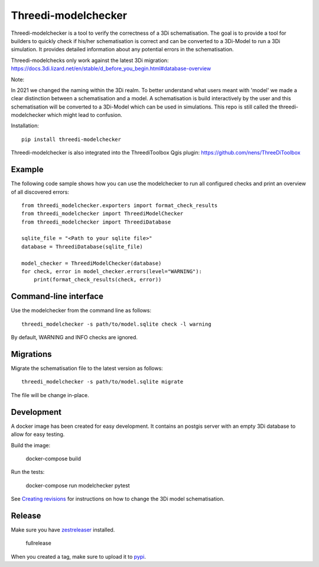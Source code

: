 Threedi-modelchecker
====================

.. image:: https://img.shields.io/pypi/v/threedi-modelchecker.svg
        :target: https://pypi.org/project/threedi-modelchecker/

.. Github Actions status — https://github.com/nens/threedi-modelchecker/actions

.. image:: https://github.com/nens/threedi-modelchecker/actions/workflows/test.yml/badge.svg
	:alt: Github Actions status
	:target: https://github.com/nens/threedi-modelchecker/actions/workflows/test.yml


Threedi-modelchecker is a tool to verify the correctness of a 3Di schematisation.
The goal is to provide a tool for builders to quickly check if his/her 
schematisation is correct and can be converted to a 3Di-Model to run a 3Di simulation. It provides detailed 
information about any potential errors in the schematisation.

Threedi-modelchecks only work against the latest 3Di migration: https://docs.3di.lizard.net/en/stable/d_before_you_begin.html#database-overview 

Note:

In 2021 we changed the naming within the 3Di realm. To better understand what users meant with 'model' we made a clear distinction between a schematisation and a model. A schematisation is build interactively by the user and this schematisation will be converted to a 3Di-Model which can be used in simulations. This repo is still called the threedi-modelchecker which might lead to confusion.

Installation::

    pip install threedi-modelchecker


Threedi-modelchecker is also integrated into the ThreediToolbox Qgis plugin: https://github.com/nens/ThreeDiToolbox


Example
-------

The following code sample shows how you can use the modelchecker to run all configured
checks and print an overview of all discovered errors::

    from threedi_modelchecker.exporters import format_check_results
    from threedi_modelchecker import ThreediModelChecker
    from threedi_modelchecker import ThreediDatabase

    sqlite_file = "<Path to your sqlite file>"
    database = ThreediDatabase(sqlite_file)

    model_checker = ThreediModelChecker(database)
    for check, error in model_checker.errors(level="WARNING"):
        print(format_check_results(check, error))


Command-line interface
----------------------

Use the modelchecker from the command line as follows::

    threedi_modelchecker -s path/to/model.sqlite check -l warning 

By default, WARNING and INFO checks are ignored.


Migrations
----------

Migrate the schematisation file to the latest version as follows::

    threedi_modelchecker -s path/to/model.sqlite migrate

The file will be change in-place.


Development
-----------

A docker image has been created for easy development. It contains an postgis 
server with an empty 3Di database to allow for easy testing.

Build the image:

    docker-compose build

Run the tests:

    docker-compose run modelchecker pytest

See `Creating revisions <threedi_modelchecker/migrations/README.rst>`_ for 
instructions on how to change the 3Di model schematisation.

Release
-------

Make sure you have zestreleaser_ installed.

    fullrelease

When you created a tag, make sure to upload it to pypi_.

.. _zestreleaser: https://zestreleaser.readthedocs.io/en/latest/
.. _pypi: https://pypi.org/project/threedi-modelchecker/
